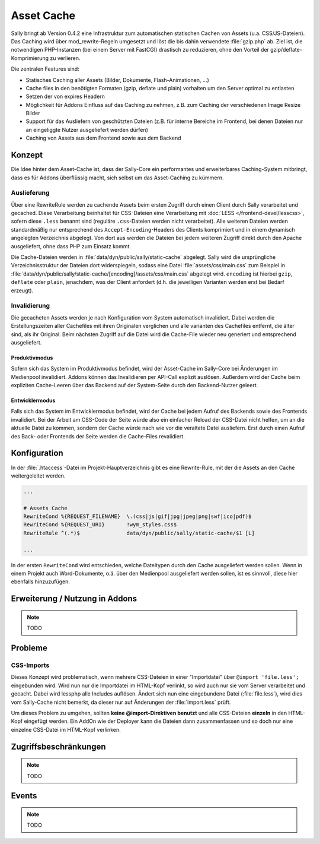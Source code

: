 Asset Cache
===========

Sally bringt ab Version 0.4.2 eine Infrastruktur zum automatischen statischen
Cachen von Assets (u.a. CSS/JS-Dateien). Das Caching wird über
mod_rewrite-Regeln umgesetzt und löst die bis dahin verwendete :file:`gzip.php`
ab. Ziel ist, die notwendigen PHP-Instanzen (bei einem Server mit FastCGI)
drastisch zu reduzieren, ohne den Vorteil der gzip/deflate-Komprimierung zu
verlieren.

Die zentralen Features sind:

* Statisches Caching aller Assets (Bilder, Dokumente, Flash-Animationen, ...)
* Cache files in den benötigten Formaten (gzip, deflate und plain) vorhalten um
  den Server optimal zu entlasten
* Setzen der von expires Headern
* Möglichkeit für Addons Einfluss auf das Caching zu nehmen, z.B. zum Caching
  der verschiedenen Image Resize Bilder
* Support für das Ausliefern von geschützten Dateien (z.B. für interne Bereiche
  im Frontend, bei denen Dateien nur an eingeliggte Nutzer ausgeliefert werden
  dürfen)
* Caching von Assets aus dem Frontend sowie aus dem Backend

Konzept
-------

Die Idee hinter dem Asset-Cache ist, dass der Sally-Core ein performantes und
erweiterbares Caching-System mitbringt, dass es für Addons überflüssig macht,
sich selbst um das Asset-Caching zu kümmern.

Auslieferung
^^^^^^^^^^^^

Über eine RewriteRule werden zu cachende Assets beim ersten Zugriff durch einen
Client durch Sally verarbeitet und gecached. Diese Verarbeitung beinhaltet für
CSS-Dateien eine Verarbeitung mit :doc:`LESS </frontend-devel/lesscss>`,
sofern diese ``.less`` benannt sind (reguläre ``.css``-Dateien werden nicht
verarbeitet). Alle weiteren Dateien werden standardmäßig nur entsprechend des
``Accept-Encoding``-Headers des Clients komprimiert und in einem dynamisch
angelegten Verzeichnis abgelegt. Von dort aus werden die Dateien bei jedem
weiteren Zugriff direkt durch den Apache ausgeliefert, ohne dass PHP zum Einsatz
kommt.

Die Cache-Dateien werden in :file:`data/dyn/public/sally/static-cache`
abgelegt. Sally wird die ursprüngliche Verzeichnisstruktur der Dateien dort
widerspiegeln, sodass eine Datei :file:`assets/css/main.css` zum Beispiel in
:file:`data/dyn/public/sally/static-cache/[encoding]/assets/css/main.css`
abgelegt wird. ``encoding`` ist hierbei ``gzip``, ``deflate`` oder ``plain``,
jenachdem, was der Client anfordert (d.h. die jeweiligen Varianten werden erst
bei Bedarf erzeugt).

Invalidierung
^^^^^^^^^^^^^

Die gecacheten Assets werden je nach Konfiguration vom System automatisch
invalidiert. Dabei werden die Erstellungszeiten aller Cachefiles mit ihren
Originalen verglichen und alle varianten des Cachefiles entfernt, die älter
sind, als ihr Original. Beim nächsten Zugriff auf die Datei wird die Cache-File
wieder neu generiert und entsprechend ausgeliefert.

Produktivmodus
""""""""""""""

Sofern sich das System im Produktivmodus befindet, wird der Asset-Cache im
Sally-Core bei Änderungen im Medienpool invalidiert. Addons können das
Invalidieren per API-Call explizit auslösen. Außerdem wird der Cache beim
expliziten Cache-Leeren über das Backend auf der System-Seite durch den
Backend-Nutzer geleert.

Entwicklermodus
"""""""""""""""

Falls sich das System im Entwicklermodus befindet, wird der Cache bei jedem
Aufruf des Backends sowie des Frontends invalidiert. Bei der Arbeit am CSS-Code
der Seite würde also ein einfacher Reload der CSS-Datei nicht helfen, um an die
aktuelle Datei zu kommen, sondern der Cache würde nach wie vor die veraltete
Datei ausliefern. Erst durch einen Aufruf des Back- oder Frontends der Seite
werden die Cache-Files revalidiert.

Konfiguration
-------------

In der :file:`.htaccess`-Datei im Projekt-Hauptverzeichnis gibt es eine
Rewrite-Rule, mit der die Assets an den Cache weitergeleitet werden.

.. sourcecode:: apache

  ...

  # Assets Cache
  RewriteCond %{REQUEST_FILENAME}  \.(css|js|gif|jpg|jpeg|png|swf|ico|pdf)$
  RewriteCond %{REQUEST_URI}       !wym_styles.css$
  RewriteRule ^(.*)$               data/dyn/public/sally/static-cache/$1 [L]

  ...

In der ersten ``RewriteCond`` wird entschieden, welche Dateitypen durch den
Cache ausgeliefert werden sollen. Wenn in einem Projekt auch Word-Dokumente,
o.ä. über den Medienpool ausgeliefert werden sollen, ist es sinnvoll, diese
hier ebenfalls hinzuzufügen.

Erweiterung / Nutzung in Addons
-------------------------------

.. note::

  TODO

Probleme
--------

CSS-Imports
^^^^^^^^^^^

Dieses Konzept wird problematisch, wenn mehrere CSS-Dateien in einer
"Importdatei" über ``@import 'file.less';`` eingebunden wird. Wird nun nur die
Importdatei im HTML-Kopf verlinkt, so wird auch nur sie vom Server verarbeitet
und gecacht. Dabei wird lessphp alle Includes auflösen. Ändert sich nun eine
eingebundene Datei (:file:`file.less`), wird dies vom Sally-Cache nicht bemerkt,
da dieser nur auf Änderungen der :file:`import.less` prüft.

Um dieses Problem zu umgehen, sollten **keine @import-Direktiven benutzt** und
alle CSS-Dateien **einzeln** in den HTML-Kopf eingefügt werden. Ein AddOn wie
der Deployer kann die Dateien dann zusammenfassen und so doch nur eine einzelne
CSS-Datei im HTML-Kopf verlinken.

Zugriffsbeschränkungen
----------------------

.. note::

  TODO

Events
------

.. note::

  TODO
